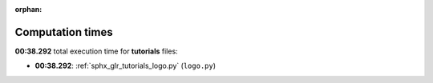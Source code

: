 
:orphan:

.. _sphx_glr_tutorials_sg_execution_times:

Computation times
=================
**00:38.292** total execution time for **tutorials** files:

- **00:38.292**: :ref:`sphx_glr_tutorials_logo.py` (``logo.py``)
